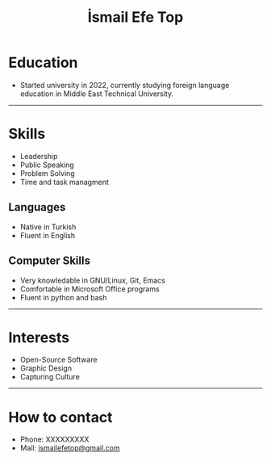 #+title: İsmail Efe Top

#+HTML_HEAD: <link rel="stylesheet" type="text/css" href="/templates/style.css" />
#+HTML_HEAD: <link rel="icon" href="data:image/svg+xml,<svg xmlns=%22http://www.w3.org/2000/svg%22 viewBox=%220 0 100 100%22><text y=%22.9em%22 font-size=%2290%22>🗺️</text></svg>">
#+HTML_HEAD: <link rel="alternate" type="application/atom+xml" title="{{ site.title }}" href="/feed.xml">

* Education
- Started university in 2022, currently studying foreign language education in Middle East Technical University.

-----
* Skills
- Leadership
- Public Speaking
- Problem Solving
- Time and task managment
** Languages
- Native in Turkish
- Fluent in English
** Computer Skills
- Very knowledable in GNU/Linux, Git, Emacs
- Comfortable in Microsoft Office programs
- Fluent in python and bash
-----
* Interests
- Open-Source Software
- Graphic Design
- Capturing Culture
-----
* How to contact
- Phone: XXXXXXXXX
- Mail: [[mailto:ismailefetop@gmail.com][ismailefetop@gmail.com]]
